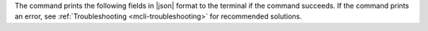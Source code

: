 The command prints the following fields in |json| format to the terminal if the command succeeds. If the command prints an error, see 
:ref:`Troubleshooting <mcli-troubleshooting>` for recommended solutions.
